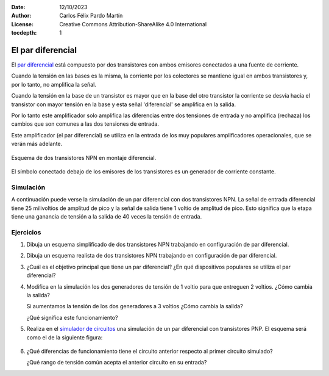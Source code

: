 ﻿:Date: 12/10/2023
:Author: Carlos Félix Pardo Martín
:License: Creative Commons Attribution-ShareAlike 4.0 International
:tocdepth: 1

.. _electronic-bjt-diferencial:

El par diferencial
==================
El `par diferencial
<https://es.wikipedia.org/wiki/Amplificador_diferencial#Tecnolog%C3%ADa>`__
está compuesto por dos transistores con ambos emisores conectados a una
fuente de corriente.

Cuando la tensión en las bases es la misma, la corriente por los colectores
se mantiene igual en ambos transistores y, por lo tanto, no amplifica la
señal.

Cuando la tensión en la base de un transistor es mayor que en la base del
otro transistor la corriente se desvía hacia el transistor con mayor
tensión en la base y esta señal 'diferencial' se amplifica en la salida.

Por lo tanto este amplificador solo amplifica las diferencias entre dos
tensiones de entrada y no amplifica (rechaza) los cambios que son comunes
a las dos tensiones de entrada.

Este amplificador (el par diferencial) se utiliza en la entrada de los muy
populares amplificadores operacionales, que se verán más adelante.

.. figure:: electronic/_images/electronic-analog-diferencial.png
   :width: 300px
   :align: center
   :alt: Esquema de dos transistores NPN en montaje diferencial.

   Esquema de dos transistores NPN en montaje diferencial.

El símbolo conectado debajo de los emisores de los transistores es
un generador de corriente constante.


Simulación
----------
A continuación puede verse la simulación de un par diferencial
con dos transistores NPN.
La señal de entrada diferencial tiene 25 milivoltios de amplitud de pico
y la señal de salida tiene 1 voltio de amplitud de pico.
Esto significa que la etapa tiene una ganancia de tensión a la salida
de 40 veces la tensión de entrada.

.. raw:: html

   <div class="video-center">
   <iframe src="/circuits/index.html?startCircuit=bjt-differential.txt"></iframe>
   </div>


Ejercicios
----------

#. Dibuja un esquema simplificado de dos transistores NPN trabajando en
   configuración de par diferencial.

#. Dibuja un esquema realista de dos transistores NPN trabajando en
   configuración de par diferencial.

#. ¿Cuál es el objetivo principal que tiene un par diferencial?
   ¿En qué dispositivos populares se utiliza el par diferencial?

#. Modifica en la simulación los dos generadores de tensión de 1 voltio
   para que entreguen 2 voltios. ¿Cómo cambia la salida?

   Si aumentamos la tensión de los dos generadores a 3 voltios
   ¿Cómo cambia la salida?

   ¿Qué significa este funcionamiento?

#. Realiza en el
   `simulador de circuitos </circuits/?startCircuit=empty.txt>`__
   una simulación de un par diferencial con transistores
   PNP. El esquema será como el de la siguiente figura:

   .. figure:: electronic/_images/electronic-analog-diferencial-pnp.png
      :width: 480px
      :align: center
      :alt: Esquema de dos transistores PNP en montaje diferencial.

#. ¿Qué diferencias de funcionamiento tiene el circuito anterior
   respecto al primer circuito simulado?

   ¿Qué rango de tensión común acepta el anterior circuito en su entrada?
